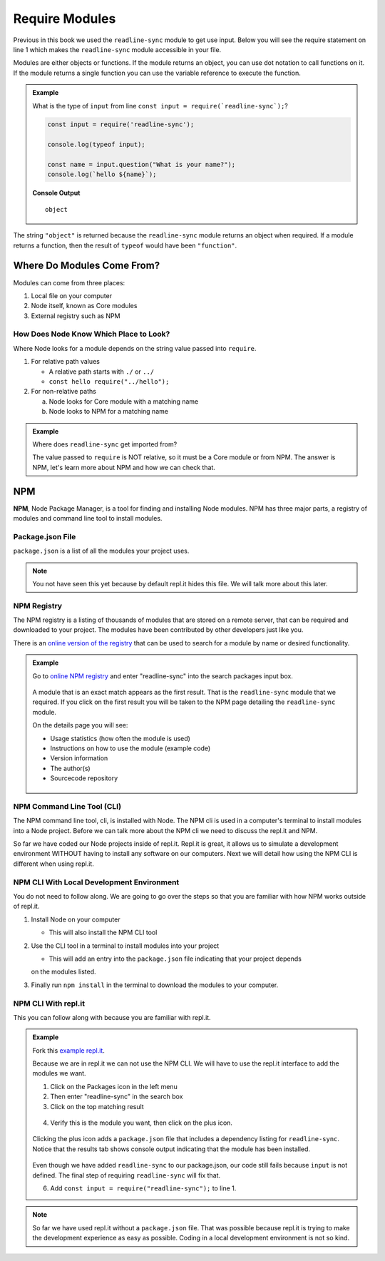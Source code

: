 Require Modules
===============

Previous in this book we used the ``readline-sync`` module to get
use input. Below you will see the require statement on line 1 which
makes the ``readline-sync`` module accessible in your file.

.. sourcecode:: js
   :linenos:

   const input = require('readline-sync');

   const name = input.question("What is your name?");
   console.log(`hello ${name}`);

Modules are either objects or functions. If the module returns an object,
you can use dot notation to call functions on it. If the module returns
a single function you can use the variable reference to execute the function.

.. admonition:: Example

   What is the type of ``input`` from line ``const input = require(`readline-sync`);``?

   .. sourcecode:: js

      const input = require('readline-sync');

      console.log(typeof input);

      const name = input.question("What is your name?");
      console.log(`hello ${name}`);

   **Console Output**

   ::

      object

The string ``"object"`` is returned because the ``readline-sync`` module returns an object
when required. If a module returns a function, then the result of ``typeof`` would have been
``"function"``.


Where Do Modules Come From?
---------------------------
Modules can come from three places:

1. Local file on your computer
2. Node itself, known as Core modules
3. External registry such as NPM

How Does Node Know Which Place to Look?
^^^^^^^^^^^^^^^^^^^^^^^^^^^^^^^^^^^^^^^
Where Node looks for a module depends on the string value passed into ``require``.

1. For relative path values

   * A relative path starts with ``./`` or ``../``
   * ``const hello require("../hello");``

2. For non-relative paths

   a. Node looks for Core module with a matching name
   b. Node looks to NPM for a matching name

.. admonition:: Example

   Where does ``readline-sync`` get imported from?

   .. sourcecode:: js
      :linenos:

      const input = require('readline-sync');

   The value passed to ``require`` is NOT relative, so it must be a Core module or from
   NPM. The answer is NPM, let's learn more about NPM and how we can check that.


NPM
---
.. index:: ! NPM

.. index::
   single: TDD; node package manager

**NPM**, Node Package Manager, is a tool for finding and installing Node modules. NPM
has three major parts, a registry of modules and command line tool to install modules.

Package.json File
^^^^^^^^^^^^^^^^^
``package.json`` is a list of all the modules your project uses.

.. note::

   You not have seen this yet because by default repl.it hides this file. We will talk
   more about this later.

NPM Registry
^^^^^^^^^^^^
The NPM registry is a listing of thousands of modules that are stored on a remote server,
that can be required and downloaded to your project. The modules have been contributed
by other developers just like you.

There is an `online version of the registry <https://www.npmjs.com/>`_ that can be used to
search for a module by name or desired functionality.

.. admonition:: Example

   Go to `online NPM registry <https://www.npmjs.com/>`_ and enter "readline-sync" into the
   search packages input box.

   .. figure:: ./figures/readline-sync-npm-results.png

   A module that is an exact match appears as the first result. That is the ``readline-sync``
   module that we required. If you click on the first result you will be taken to the
   NPM page detailing the ``readline-sync`` module.

   On the details page you will see:

   * Usage statistics (how often the module is used)
   * Instructions on how to use the module (example code)
   * Version information
   * The author(s)
   * Sourcecode repository

   .. figure:: ./figures/readline-sync-npm-page.png

NPM Command Line Tool (CLI)
^^^^^^^^^^^^^^^^^^^^^^^^^^^
The NPM command line tool, cli, is installed with Node. The NPM cli is used in a computer's terminal
to install modules into a Node project. Before we can talk more about the NPM cli we need to discuss
the repl.it and NPM.

So far we have coded our Node projects inside of repl.it. Repl.it is great, it allows us to simulate
a development environment WITHOUT having to install any software on our computers. Next we will detail
how using the NPM CLI is different when using repl.it.

NPM CLI With Local Development Environment
^^^^^^^^^^^^^^^^^^^^^^^^^^^^^^^^^^^^^^^^^^
You do not need to follow along. We are going to go over the steps so that you are familiar with
how NPM works outside of repl.it.

1. Install Node on your computer

   * This will also install the NPM CLI tool

2. Use the CLI tool in a terminal to install modules into your project

   * This will add an entry into the ``package.json`` file indicating that your project depends
   on the modules listed.

3. Finally run ``npm install`` in the terminal to download the modules to your computer.


NPM CLI With repl.it
^^^^^^^^^^^^^^^^^^^^
This you can follow along with because you are familiar with repl.it.

.. admonition:: Example

   Fork this `example repl.it <https://repl.it/@launchcode/npm-with-replit-starter>`_.

   Because we are in repl.it we can not use the NPM CLI. We will have to use the repl.it
   interface to add the modules we want.

   1. Click on the Packages icon in the left menu
   2. Then enter "readline-sync" in the search box
   3. Click on the top matching result

   .. figure:: ./figures/replit-search-for-module.png

   4. Verify this is the module you want, then click on the plus icon.

   .. figure:: ./figures/replit-add-module.png

   Clicking the plus icon adds a ``package.json`` file that includes a dependency listing for
   ``readline-sync``. Notice that the results tab shows console output indicating that
   the module has been installed.

   .. figure:: ./figures/replit-package-json-added.png

   Even though we have added ``readline-sync`` to our package.json, our code still fails
   because ``input`` is not defined. The final step of requiring ``readline-sync`` will
   fix that.
   
   6. Add ``const input = require("readline-sync");`` to line 1.

   .. sourcecode:: js
      :linenos:

      const input = require("readline-sync");

      const name = input.question("What is your name?");
      console.log(`hello ${name}`);

.. note::

   So far we have used repl.it without a ``package.json`` file. That was possible because
   repl.it is trying to make the development experience as easy as possible. Coding in a
   local development environment is not so kind.
